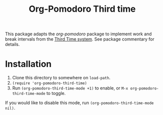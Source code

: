 #+TITLE: Org-Pomodoro Third time

This package adapts the [[ https://github.com/marcinkoziej/org-pomodoro][org-pomodoro]] package to implement work and break
intervals from the [[https://www.lesswrong.com/posts/RWu8eZqbwgB9zaerh/third-time-a-better-way-to-work][Third Time system]]. See package commentary for details.

* Installation

1. Clone this directory to somewhere on ~load-path~.
2. ~(require 'org-pomodoro-third-time)~
3. Run ~(org-pomodoro-third-time-mode +1)~ to enable,
   or ~M-x org-pomodoro-third-time-mode~ to toggle.

If you would like to disable this mode, run ~(org-pomodoro-third-time-mode
nil)~.
